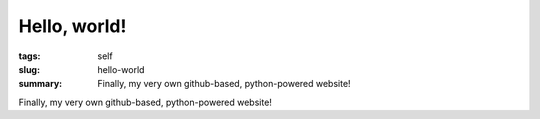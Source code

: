 Hello, world!
#############

:tags: self
:slug: hello-world
:summary: Finally, my very own github-based, python-powered website!

Finally, my very own github-based, python-powered website!
